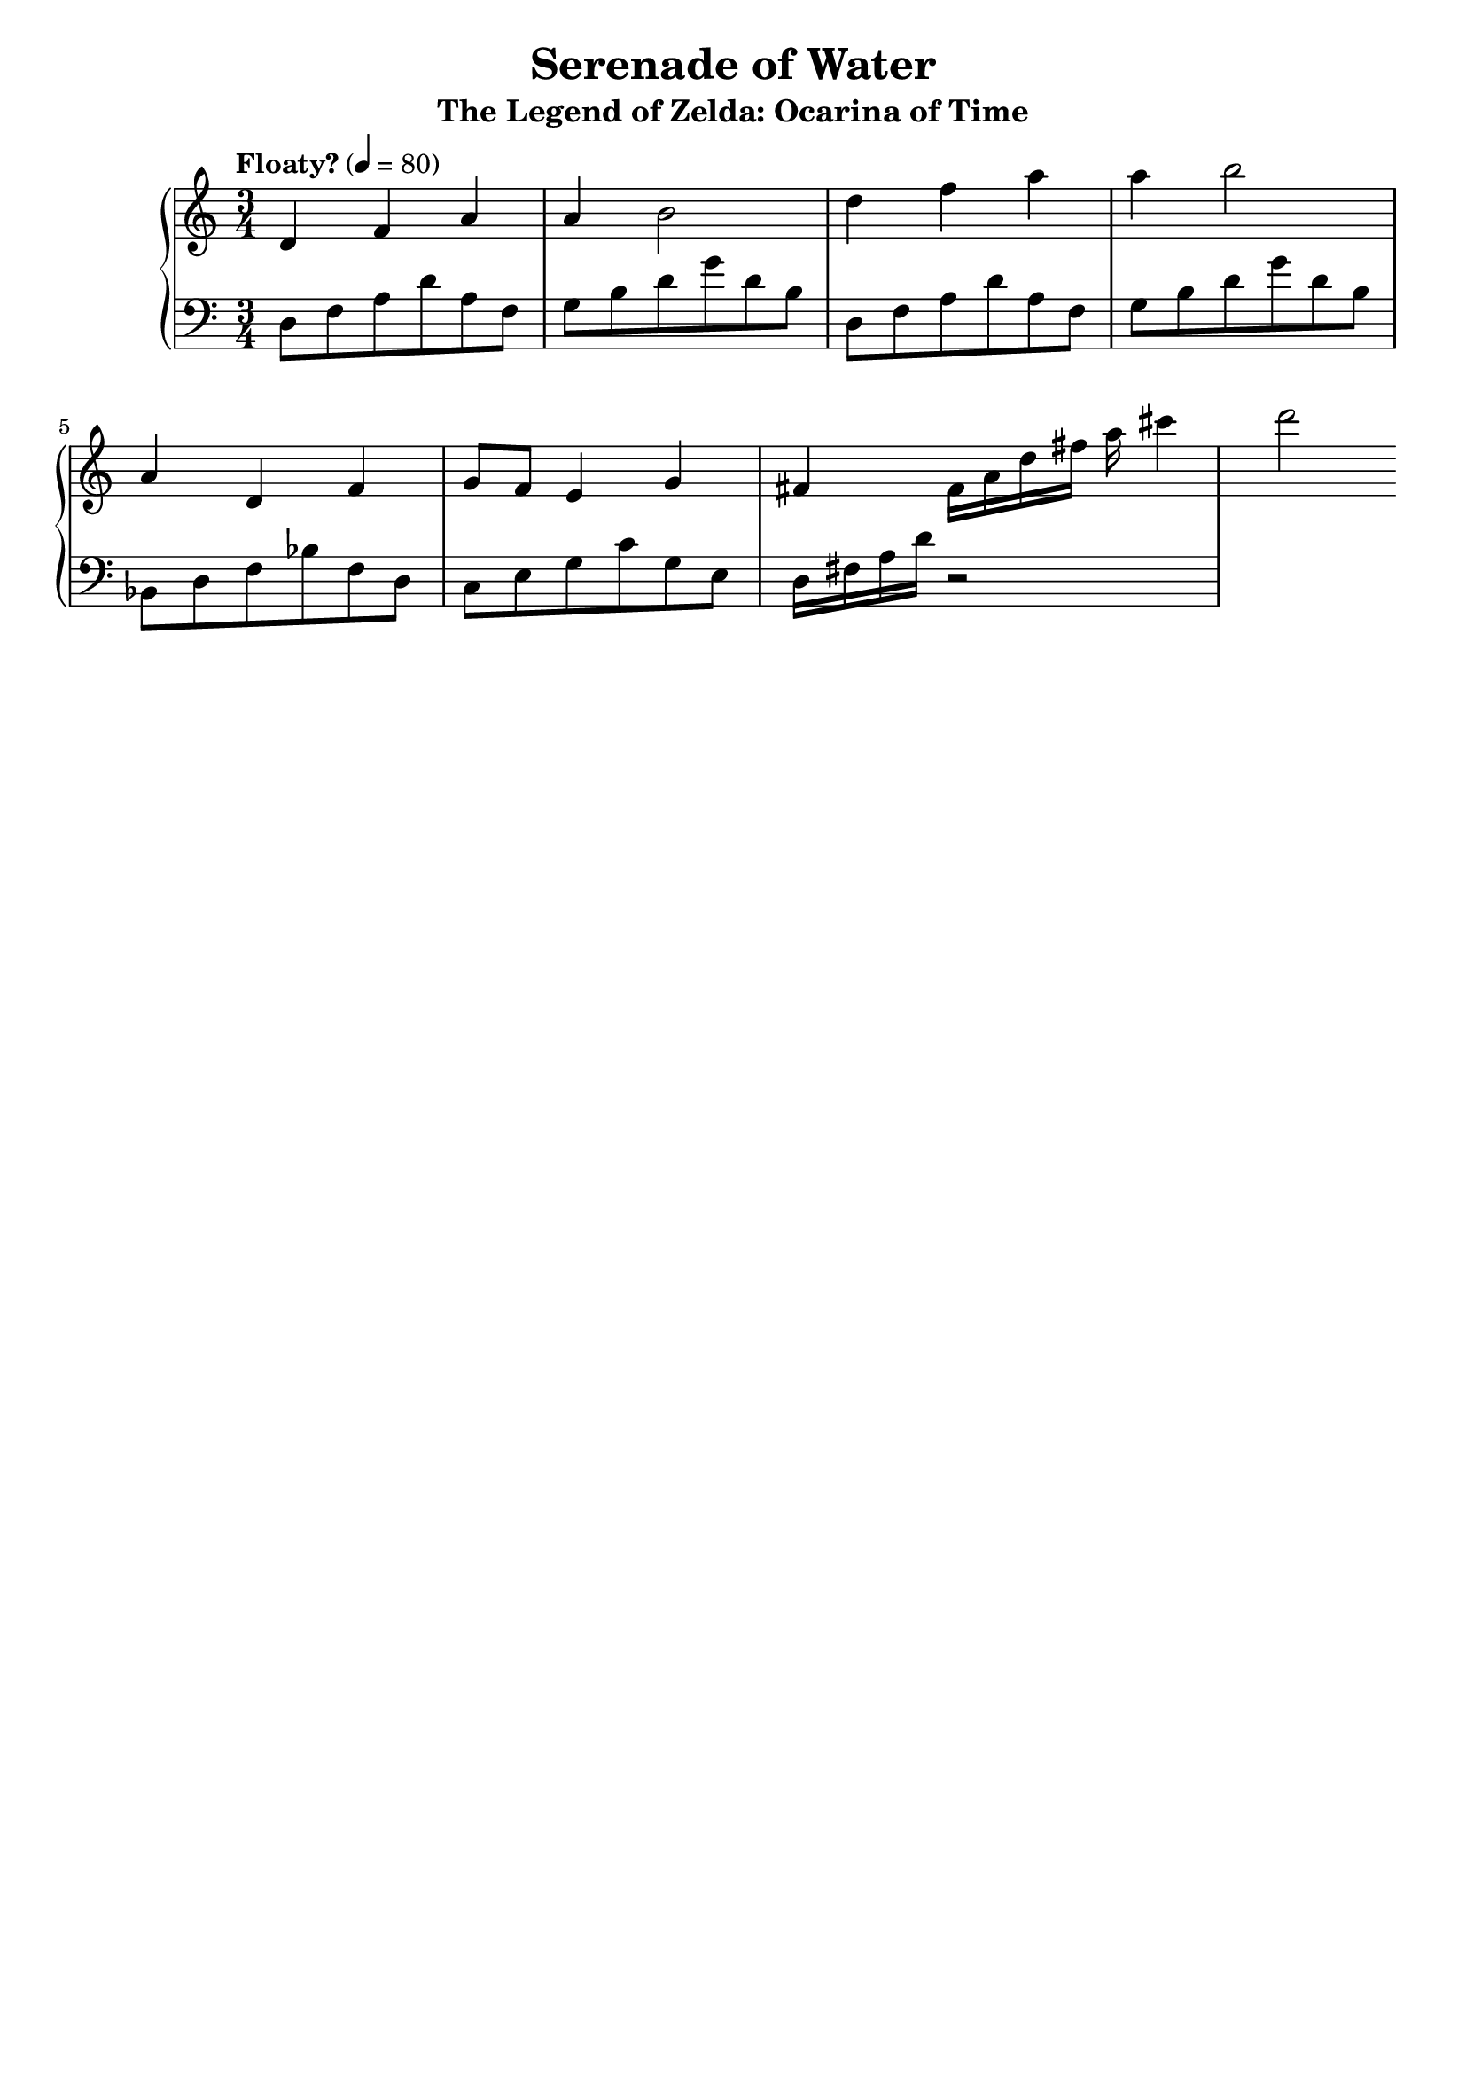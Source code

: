 \version "2.22.2"  % necessary for upgrading to future LilyPond versions.

\header{
  title = "Serenade of Water"
  subtitle = "The Legend of Zelda: Ocarina of Time"
  tagline = ##f
}

\score {
  \new PianoStaff <<
    \time 3/4
    \new Staff \relative {
      \tempo "Floaty?" 4 = 80
      d'4 f a
      a b2
      d4 f a
      a b2
      a,4 d, f
      g8 f e4 g
      fis fis16 a
      d fis a cis4 d2
    }
    \new Staff \relative {
      \clef "bass"
      d8 f a d a f
      g b d g d b
      d, f a d a f
      g b d g d b
      bes, d f bes f d
      c e g c g e
      d16 fis a d r2
    }
  >>

  \layout {}
  \midi {}
}
